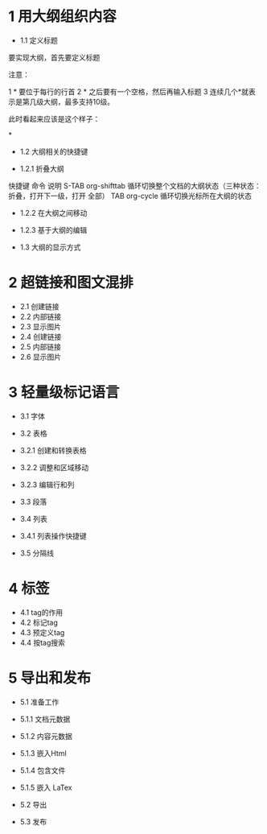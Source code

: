 #+STARTUP: INDENT
*  1 用大纲组织内容 

 * 1.1 定义标题 
要实现大纲，首先要定义标题

注意：

1 * 要位于每行的行首 
2 * 之后要有一个空格，然后再输入标题 
3 连续几个*就表示是第几级大纲，最多支持10级。 

此时看起来应该是这个样子：

*

 
 * 1.2 大纲相关的快捷键 

 * 1.2.1 折叠大纲 

   
  快捷键  命令  说明    
  S-TAB  org-shifttab  循环切换整个文档的大纲状态（三种状态：折叠，打开下一级，打开    
      全部）    
  TAB  org-cycle  循环切换光标所在大纲的状态    

 * 1.2.2 在大纲之间移动 
 * 1.2.3 基于大纲的编辑 

 * 1.3 大纲的显示方式 


* 2 超链接和图文混排 

 * 2.1 创建链接 
 * 2.2 内部链接 
 * 2.3 显示图片 
 * 2.4 创建链接 
 * 2.5 内部链接 
 * 2.6 显示图片 

* 3 轻量级标记语言 

 * 3.1 字体 
 * 3.2 表格 

 * 3.2.1 创建和转换表格 
 * 3.2.2 调整和区域移动 
 * 3.2.3 编辑行和列 

 * 3.3 段落 
 * 3.4 列表 

 * 3.4.1 列表操作快捷键 

 * 3.5 分隔线 

* 4 标签 

 * 4.1 tag的作用 
 * 4.2 标记tag 
 * 4.3 预定义tag 
 * 4.4 按tag搜索 

* 5 导出和发布 

 * 5.1 准备工作 

 * 5.1.1 文档元数据 
 * 5.1.2 内容元数据 
 * 5.1.3 嵌入Html 
 * 5.1.4 包含文件 
 * 5.1.5 嵌入 LaTex 

 * 5.2 导出 
 * 5.3 发布 
